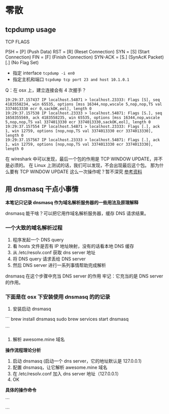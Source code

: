 * 零散
** tcpdump usage

TCP FLAGS

PSH     =  [P] (Push Data)
RST     =  [R] (Reset Connection)
SYN     =  [S] (Start Connection)
FIN     =  [F] (Finish Connection)
SYN-ACK =  [S.] (SynAcK Packet)
           [.] (No Flag Set)

- 指定 interface =tcpdump -i en0=
- 指定主机和端口 =tcpdump tcp port 23 and host 10.1.0.1=

Q：在 osx 上，建立连接会有 4 次握手？
#+BEGIN_SRC
19:29:37.157437 IP localhost.54871 > localhost.23333: Flags [S], seq 4183558234, win 65535, options [mss 16344,nop,wscale 5,nop,nop,TS val 3374013330 ecr 0,sackOK,eol], length 0
19:29:37.157538 IP localhost.23333 > localhost.54871: Flags [S.], seq 1658355569, ack 4183558235, win 65535, options [mss 16344,nop,wscale 5,nop,nop,TS val 3374013330 ecr 3374013330,sackOK,eol], length 0
19:29:37.157554 IP localhost.54871 > localhost.23333: Flags [.], ack 1, win 12759, options [nop,nop,TS val 3374013330 ecr 3374013330], length 0
19:29:37.157567 IP localhost.23333 > localhost.54871: Flags [.], ack 1, win 12759, options [nop,nop,TS val 3374013330 ecr 3374013330], length 0
#+END_SRC

在 wireshark 中可以发现，最后一个包的作用是 TCP WINDOW UPDATE，并不是必须的。
在 Linux 上测试的话，我们可以发现，不会出现最后这个包。
那为什么要有 TCP WINDOW UPDATE 这么一次操作呢？暂不深究 [[https://stackoverflow.com/questions/1466307/what-is-a-tcp-window-update][参考资料]]

** 用 dnsmasq 干点小事情

*本笔记只记录 dnsmasq 作为域名解析服务器的一些用法及原理解释*

dnsmasq 能干啥？可以把它用作域名解析服务器，缓存 DNS 请求结果。

*** 一个大致的域名解析过程

1. 程序发起一个 DNS query
2. 看 hosts 文件是否有 IP 地址映射，没有的话看本地 DNS 缓存
3. 从 /etc/resolv.conf 获取 dns server 地址
4. 将 DNS query 请求丢给 DNS server
5. 然后 DNS server 进行一系列事情帮助完成解析

dnsmasq 在这个步骤中充当 DNS server 的作用
牢记：它充当的是 DNS server 的作用。

*** 下面是在 osx 下安装使用 dnsmasq 的的记录

1. 安装启动 dnsmasq
```
brew install dnsmasq
sudo brew services start dnsmasq
# 使用下面命令看看 53 端口是否被 dnsmasq 占用
# sudo lsof -i:53
```
2. 解析 awesome.mine 域名

*操作流程理论分析*

1. 启动 dnsmasq (启动一个 dns server，它的地址默认是 127.0.0.1)
2. 配置 dnsmasq，让它解析 awesome.mine 域名
3. 在 /etc/resolv.conf 加入 dns server 地址（127.0.0.1）
4. OK

*具体的操作命令*

```
# vi /usr/local/etc/dnsmasq.conf
# 在最下面加入一行
# `address=/mine/127.0.0.1`

# vi /etc/resolv.conf
# 在前面加入一行
# `namesearver 127.0.0.1`

# sudo brew services restart dnsmasq
```
